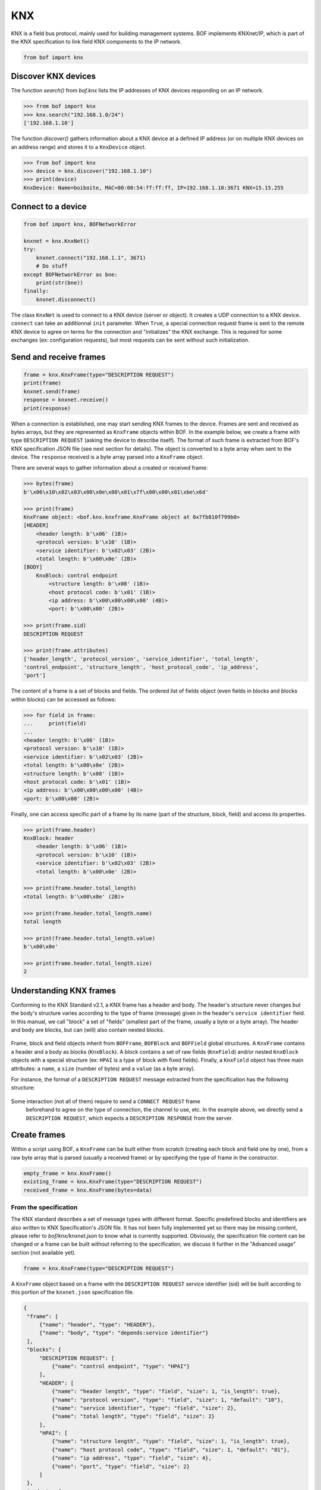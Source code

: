 KNX
===

KNX is a field bus protocol, mainly used for building management systems. BOF
implements KNXnet/IP, which is part of the KNX specification to link field KNX
components to the IP network.

.. code-block::

   from bof import knx

Discover KNX devices
--------------------

The function `search()` from `bof.knx` lists the IP addresses of KNX devices
responding on an IP network.

>>> from bof import knx
>>> knx.search("192.168.1.0/24")
['192.168.1.10']

The function `discover()` gathers information about a KNX device at a defined IP
address (or on multiple KNX devices on an address range) and stores it to a
``KnxDevice`` object.

>>> from bof import knx
>>> device = knx.discover("192.168.1.10")
>>> print(device)
KnxDevice: Name=boiboite, MAC=00:00:54:ff:ff:ff, IP=192.168.1.10:3671 KNX=15.15.255

Connect to a device
-------------------

.. code-block:: python

   from bof import knx, BOFNetworkError

   knxnet = knx.KnxNet()
   try:
       knxnet.connect("192.168.1.1", 3671)
       # Do stuff
   except BOFNetworkError as bne:
       print(str(bne))
   finally:
       knxnet.disconnect()

The class ``KnxNet`` is used to connect to a KNX device (server or object). It
creates a UDP connection to a KNX device. ``connect`` can take an additionnal
``init`` parameter. When ``True``, a special connection request frame is sent to
the remote KNX device to agree on terms for the connection and "initializes" the
KNX exchange. This is required for some exchanges (ex: configuration requests),
but most requests can be sent without such initialization.

Send and receive frames
-----------------------

.. code-block:: python

   frame = knx.KnxFrame(type="DESCRIPTION REQUEST")
   print(frame)
   knxnet.send(frame)
   response = knxnet.receive()
   print(response)

When a connection is established, one may start sending KNX frames to the
device. Frames are sent and received as bytes arrays, but they are represented
as ``KnxFrame`` objects within BOF. In the example below, we create a frame with
type ``DESCRIPTION REQUEST`` (asking the device to describe itself). The format
of such frame is extracted from BOF's KNX specification JSON file (see next
section for details). The object is converted to a byte array when sent to the
device. The ``response`` received is a byte array parsed into a ``KnxFrame``
object.

There are several ways to gather information about a created or received frame:

.. code-block:: python

   >>> bytes(frame)
   b'\x06\x10\x02\x03\x00\x0e\x08\x01\x7f\x00\x00\x01\xbe\x6d'

   >>> print(frame) 
   KnxFrame object: <bof.knx.knxframe.KnxFrame object at 0x7fb810f799b0>
   [HEADER]
       <header length: b'\x06' (1B)>
       <protocol version: b'\x10' (1B)>
       <service identifier: b'\x02\x03' (2B)>
       <total length: b'\x00\x0e' (2B)>
   [BODY]
       KnxBlock: control endpoint
           <structure length: b'\x08' (1B)>
           <host protocol code: b'\x01' (1B)>
           <ip address: b'\x00\x00\x00\x00' (4B)>
           <port: b'\x00\x00' (2B)>

   >>> print(frame.sid)
   DESCRIPTION REQUEST

   >>> print(frame.attributes)
   ['header_length', 'protocol_version', 'service_identifier', 'total_length',
   'control_endpoint', 'structure_length', 'host_protocol_code', 'ip_address',
   'port']

The content of a frame is a set of blocks and fields. The ordered list of fields
object (even fields in blocks and blocks within blocks) can be accessed as
follows:

.. code-block:: python

   >>> for field in frame:
   ...     print(field)
   ... 
   <header length: b'\x06' (1B)>
   <protocol version: b'\x10' (1B)>
   <service identifier: b'\x02\x03' (2B)>
   <total length: b'\x00\x0e' (2B)>
   <structure length: b'\x08' (1B)>
   <host protocol code: b'\x01' (1B)>
   <ip address: b'\x00\x00\x00\x00' (4B)>
   <port: b'\x00\x00' (2B)>

Finally, one can access specific part of a frame by its name (part of the
structure, block, field) and access its properties.

.. code-block:: python

   >>> print(frame.header)
   KnxBlock: header
       <header length: b'\x06' (1B)>
       <protocol version: b'\x10' (1B)>
       <service identifier: b'\x02\x03' (2B)>
       <total length: b'\x00\x0e' (2B)>

   >>> print(frame.header.total_length)
   <total length: b'\x00\x0e' (2B)>

   >>> print(frame.header.total_length.name)
   total length

   >>> print(frame.header.total_length.value)
   b'\x00\x0e'

   >>> print(frame.header.total_length.size)
   2

Understanding KNX frames
------------------------

Conforming to the KNX Standard v2.1, a KNX frame has a header and body. The
header's structure never changes but the body's structure varies according to
the type of frame (message) given in the header's ``service identifier``
field. In this manual, we call "block" a set of "fields" (smallest part of the
frame, usually a byte or a byte array). The header and body are blocks, but can
(will) also contain nested blocks.

.. figure:: images/knx_frame.png

Frame, block and field objects inherit from ``BOFFrame``, ``BOFBlock`` and
``BOFField`` global structures. A ``KnxFrame`` contains a header and a body as
blocks (``KnxBlock``). A block contains a set of raw fields (``KnxField``)
and/or nested ``KnxBlock`` objects with a special structure (ex: ``HPAI`` is a
type of block with fixed fields).  Finally, a ``KnxField`` object has three main
attributes: a ``name``, a ``size`` (number of bytes) and a ``value`` (as a byte
array).

For instance, the format of a ``DESCRIPTION REQUEST`` message extracted from the
specification has the following structure:

.. figure:: images/knx_fields.png

Some interaction (not all of them) require to send a ``CONNECT REQUEST`` frame
 beforehand to agree on the type of connection, the channel to use, etc. In the
 example above, we directly send a ``DESCRIPTION REQUEST``, which expects a
 ``DESCRIPTION RESPONSE`` from the server.

Create frames
-------------

Within a script using BOF, a ``KnxFrame`` can be built either from scratch
(creating each block and field one by one), from a raw byte array that is parsed
(usually a received frame) or by specifying the type of frame in the
constructor.

.. code-block:: python

   empty_frame = knx.KnxFrame()
   existing_frame = knx.KnxFrame(type="DESCRIPTION REQUEST")
   received_frame = knx.KnxFrame(bytes=data)

From the specification
++++++++++++++++++++++

The KNX standard describes a set of message types with different
format. Specific predefined blocks and identifiers are also written to KNX
Specification's JSON file. It has not been fully implemented yet so there may be
missing content, please refer to `bof/knx/knxnet.json` to know what is currently
supported. Obviously, the specification file content can be changed or a frame
can be built without referring to the specification, we discuss it further in
the "Advanced usage" section (not available yet).

.. code-block:: python

   frame = knx.KnxFrame(type="DESCRIPTION REQUEST")

A ``KnxFrame`` object based on a frame with the ``DESCRIPTION REQUEST`` service
identifier (sid) will be built according to this portion of the ``knxnet.json``
specification file.

.. code-block:: json

   {
    "frame": [
	{"name": "header", "type": "HEADER"},
	{"name": "body", "type": "depends:service identifier"}
    ],
    "blocks": {
	"DESCRIPTION REQUEST": [
	    {"name": "control endpoint", "type": "HPAI"}
	],
	"HEADER": [
	    {"name": "header length", "type": "field", "size": 1, "is_length": true},
	    {"name": "protocol version", "type": "field", "size": 1, "default": "10"},
	    {"name": "service identifier", "type": "field", "size": 2},
	    {"name": "total length", "type": "field", "size": 2}
	],
	"HPAI": [
	    {"name": "structure length", "type": "field", "size": 1, "is_length": true},
	    {"name": "host protocol code", "type": "field", "size": 1, "default": "01"},
	    {"name": "ip address", "type": "field", "size": 4},
	    {"name": "port", "type": "field", "size": 2}
	]
    },
    "codes" : {
	"service identifier": {
	    "0203": "DESCRIPTION REQUEST"
	}
    }
    }

It should then have the following pattern:

.. figure:: images/bof_spec.png

In predefined frames, fields are empty except for optional fields, fields with a
default value or fields that store a length, which is evaluated automatically.
Some frames can be sent as is to a remote server, such as ``DESCRIPTION
REQUEST`` frames, but some of them require to fill the empty fields.

From a byte array
+++++++++++++++++

A KnxFrame object can be created by parsing a raw byte array. This is what
happens when receiving a frame from a remote server.

.. code-block:: python

   data = b'\x06\x10\x02\x03\x00\x0e\x08\x01\x7f\x00\x00\x01\xbe\x6d'
   frame_from_byte = knx.KnxFrame(bytes=data)
   received_frame = knxnet.receive() # received_frame is a KnxFrame object

The format of the frame must be understood by BOF to be efficient (i.e. the
service identifier shall be recognized and described in the JSON specification
file).

From scratch
++++++++++++

A frame can be created without referring to a predefined format, by manually
adding blocks and fields to the frame. The section "Advanced usage" (not
available yet) contains details on how to do so.

.. code-block::

   frame = knx.KnxFrame()
   frame.header.service_identifier.value = b"\x02\x03"
   hpai = knx.KnxBlock(type="HPAI")
   frame.body.append(hpai)
   print(frame)


(TODO) Modify frames
--------------------

Say we want to create a ``CONNECT REQUEST`` frame. Using the two previous
sections, here is how to do it.

We first need information associated to the current connection (source ip and
port, stored within a ``KnxNet`` object after the UDP connection is
established).

.. code-block:: python

   ip, port = knxnet.source

We have to create the predefined frame with the appropriate format (blocks and
fields), but some of them are empty (values set to 0). We then have to fill some
of them that are required to be understood by the server.

.. code-block:: python

   connectreq = knx.KnxFrame(type="CONNECT REQUEST")

   connectreq.body.control_endpoint.ip_address.value = ip
   connectreq.body.control_endpoint.port.value = port
   connectreq.body.data_endpoint.ip_address.value = ip
   connectreq.body.data_endpoint.port.value = port

Finally, we need to specify the type of connection we want to establish with the
server. The latter is sent as an identifier in the field
``connection_type_code``.  The list of existing identifiers for this field are
defined in the KNX standard and reported to the JSON specification
file. Therefore, we can either set the ID manually, or refer to the
specification file. The content of the specification file can be accessed by
instantiating the singleton class ``KnxSpec``. From this object, the sections in
the JSON file can be accessed as properties (details in "Advanced Usage" (not
available yet)).

.. code-block::

   knxspecs = knx.KnxSpec()
   connection_type = knxspecs.connection_types["Device Management Connection"]
   connectreq.body.connection_request_information.connection_type_code.value = connection_type
